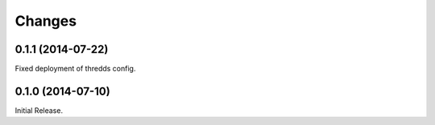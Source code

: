 Changes
*******

0.1.1 (2014-07-22)
==================

Fixed deployment of thredds config.

0.1.0 (2014-07-10)
==================

Initial Release.
